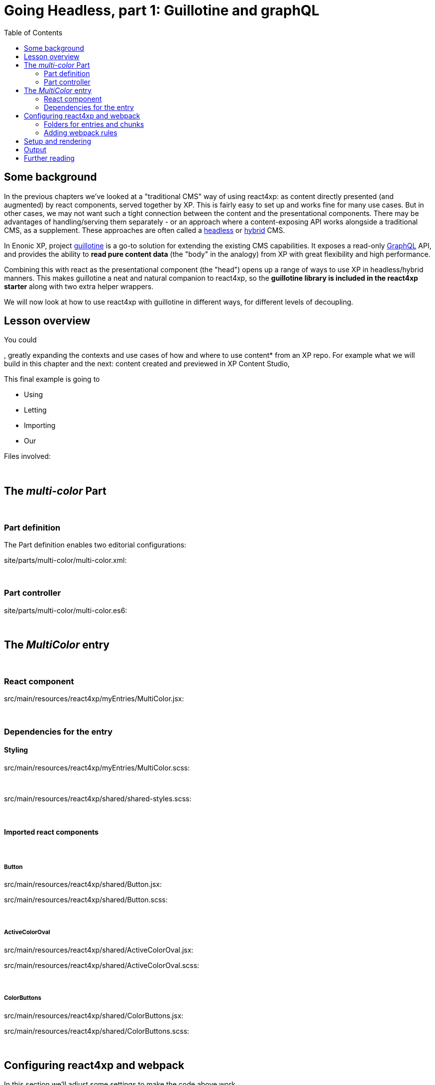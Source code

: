 = Going Headless, part 1: Guillotine and graphQL
:toc: right
:imagesdir: media/



== Some background

In the previous chapters we've looked at a "traditional CMS" way of using react4xp: as content directly presented (and augmented) by react components, served together by XP. This is fairly easy to set up and works fine for many use cases. But in other cases, we may not want such a tight connection between the content and the presentational components. There may be advantages of handling/serving them separately - or an approach where a content-exposing API works alongside a traditional CMS, as a supplement. These approaches are often called a link:https://enonic.com/blog/headless-or-decoupled-cms[headless] or link:https://enonic.com/blog/what-is-hybrid-cms[hybrid] CMS.

In Enonic XP, project link:https://developer.enonic.com/docs/headless-cms/stable[guillotine] is a go-to solution for extending the existing CMS capabilities. It exposes a read-only link:https://graphql.org/[GraphQL] API, and provides the ability to *read pure content data* (the "body" in the analogy) from XP with great flexibility and high performance.

Combining this with react as the presentational component (the "head") opens up a range of ways to use XP in headless/hybrid manners. This makes guillotine a neat and natural companion to react4xp, so the *guillotine library is included in the react4xp starter* along with two extra helper wrappers.

We will now look at how to use react4xp with guillotine in different ways, for different levels of decoupling.



== Lesson overview



You could

, greatly expanding the contexts and use cases of how and where to use content* from an XP repo. For example what we will build in this chapter and the next: content created and previewed in XP Content Studio,


This final example is going to

- Using
- Letting
- Importing
- Our

.Files involved:
[source,files]
----

----

{zwsp} +


== The _multi-color_ Part

{zwsp} +

=== Part definition
The Part definition enables two editorial configurations:

.site/parts/multi-color/multi-color.xml:
[source,xml,options="nowrap"]
----

----

{zwsp} +

=== Part controller

.site/parts/multi-color/multi-color.es6:
[source,javascript,options="nowrap"]
----

----

{zwsp} +

== The _MultiColor_ entry

{zwsp} +

=== React component

.src/main/resources/react4xp/myEntries/MultiColor.jsx:
[source,javascript,options="nowrap"]
----
----

{zwsp} +

=== Dependencies for the entry

==== Styling

.src/main/resources/react4xp/myEntries/MultiColor.scss:
[source,sass,options="nowrap"]
----

----

{zwsp} +

.src/main/resources/react4xp/shared/shared-styles.scss:
[source,sass,options="nowrap"]
----

----

{zwsp} +

==== Imported react components

{zwsp} +

===== Button

.src/main/resources/react4xp/shared/Button.jsx:
[source,javascript,options="nowrap"]
----

----

.src/main/resources/react4xp/shared/Button.scss:
[source,sass,options="nowrap"]
----

----

{zwsp} +

===== ActiveColorOval

.src/main/resources/react4xp/shared/ActiveColorOval.jsx:
[source,javascript,options="nowrap"]
----

----

.src/main/resources/react4xp/shared/ActiveColorOval.scss:
[source,sass,options="nowrap"]
----

----

{zwsp} +

===== ColorButtons

.src/main/resources/react4xp/shared/ColorButtons.jsx:
[source,javascript,options="nowrap"]
----

----

.src/main/resources/react4xp/shared/ColorButtons.scss:
[source,sass,options="nowrap"]
----

----


{zwsp} +

[[webpack_config]]
== Configuring react4xp and webpack

In this section we'll adjust some settings to make the code above work.

TIP: Some of this is covered in more detail under <<entries#, entries>> and <<jsxpath#, jsxPaths>>.

{zwsp} +

=== Folders for entries and chunks

.react4xp.properties:
[source,properties,options="nowrap"]
----

----

[NOTE]
====

====

{zwsp} +

=== Adding webpack rules

.react4xp.properties:
[source,properties,options="nowrap"]
----

----

.webpack.config.react4xp.js:
[source,javascript,options="nowrap"]
----

----

{zwsp} +

==== NPM dependencies


[source,bash,options="nowrap"]
----

----

{zwsp} +

== Setup and rendering


.Empty multicolor Part:
image:multicolor-add.png[title="Empty MultiColor part in Content Studio", width=720px]

{zwsp} +


.Multicolor Part with colors filled in:
image:multicolor-added.png[title="MultiColor part in Content Studio, with four colors added", width=720px]

{zwsp} +


.Multicolor Part, active view:
image:multicolor-preview.png[,title="MultiColor part outside of Content Studio, active view after clicking the #5d0015 button", width=720px]

{zwsp} +


== Output

.Page source from the Multicolor Part, active view (serverside rendered not selected):
[source,html,options="nowrap"]
----

----

{zwsp} +

== Further reading

-> <<entries#, Entries>>

-> <<jsxpath#, JsxPath>>

-> <<chunks#, Dependency chunks>>

{zwsp} +

<<api#, API>> reference:

-> <<api#react4xp_render, React4xp.render>>

-> <<api#react4xp_object, React4xp data objects>>

{zwsp} +
{zwsp} +
